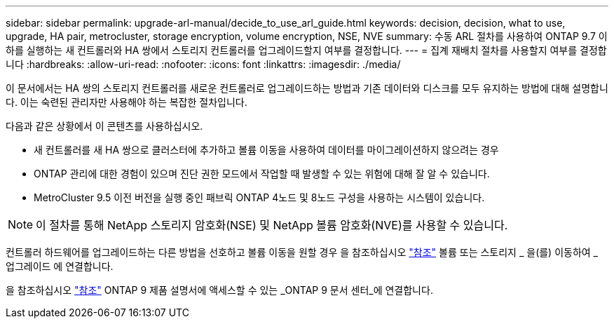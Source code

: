 ---
sidebar: sidebar 
permalink: upgrade-arl-manual/decide_to_use_arl_guide.html 
keywords: decision, decision, what to use, upgrade, HA pair, metrocluster, storage encryption, volume encryption, NSE, NVE 
summary: 수동 ARL 절차를 사용하여 ONTAP 9.7 이하를 실행하는 새 컨트롤러와 HA 쌍에서 스토리지 컨트롤러를 업그레이드할지 여부를 결정합니다. 
---
= 집계 재배치 절차를 사용할지 여부를 결정합니다
:hardbreaks:
:allow-uri-read: 
:nofooter: 
:icons: font
:linkattrs: 
:imagesdir: ./media/


[role="lead"]
이 문서에서는 HA 쌍의 스토리지 컨트롤러를 새로운 컨트롤러로 업그레이드하는 방법과 기존 데이터와 디스크를 모두 유지하는 방법에 대해 설명합니다. 이는 숙련된 관리자만 사용해야 하는 복잡한 절차입니다.

다음과 같은 상황에서 이 콘텐츠를 사용하십시오.

* 새 컨트롤러를 새 HA 쌍으로 클러스터에 추가하고 볼륨 이동을 사용하여 데이터를 마이그레이션하지 않으려는 경우
* ONTAP 관리에 대한 경험이 있으며 진단 권한 모드에서 작업할 때 발생할 수 있는 위험에 대해 잘 알 수 있습니다.
* MetroCluster 9.5 이전 버전을 실행 중인 패브릭 ONTAP 4노드 및 8노드 구성을 사용하는 시스템이 있습니다.



NOTE: 이 절차를 통해 NetApp 스토리지 암호화(NSE) 및 NetApp 볼륨 암호화(NVE)를 사용할 수 있습니다.

컨트롤러 하드웨어를 업그레이드하는 다른 방법을 선호하고 볼륨 이동을 원할 경우 을 참조하십시오 link:other_references.html["참조"] 볼륨 또는 스토리지 _ 을(를) 이동하여 _ 업그레이드 에 연결합니다.

을 참조하십시오 link:other_references.html["참조"] ONTAP 9 제품 설명서에 액세스할 수 있는 _ONTAP 9 문서 센터_에 연결합니다.
